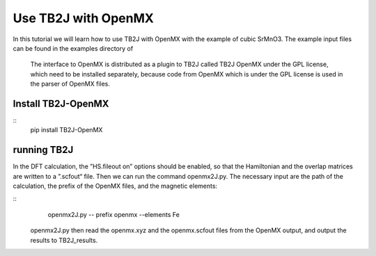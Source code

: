 Use TB2J with OpenMX
====================

In this tutorial we will learn how to use TB2J with OpenMX with the example of cubic SrMnO3. The example input files can be found in the examples directory of 

 The interface to OpenMX is distributed as a plugin to TB2J called TB2J OpenMX under the GPL license, which need to be installed separately, because code from OpenMX which is under the GPL license is used in the parser of OpenMX files.

Install TB2J-OpenMX
--------------------------------------

::
    pip install TB2J-OpenMX

running TB2J
--------------------------------------

In the DFT calculation, the ”HS.fileout on” options should be enabled, so that the Hamiltonian and the overlap matrices are written to a ”.scfout“ file. Then we can run the command openmx2J.py. The necessary input are the path of the calculation, the prefix of the OpenMX files, and the magnetic elements:

::
    openmx2J.py -- prefix openmx --elements Fe


 openmx2J.py then read the openmx.xyz and the openmx.scfout files from the OpenMX output, and output the results to TB2J_results. 


